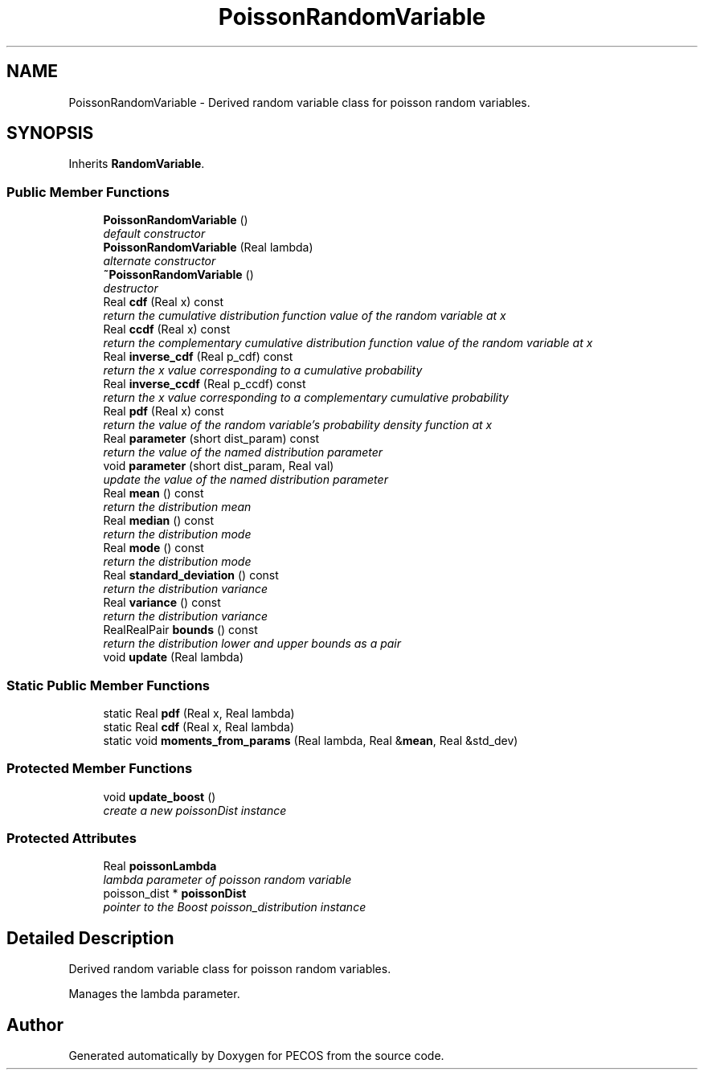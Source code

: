 .TH "PoissonRandomVariable" 3 "Wed Dec 27 2017" "Version Version 1.0" "PECOS" \" -*- nroff -*-
.ad l
.nh
.SH NAME
PoissonRandomVariable \- Derived random variable class for poisson random variables\&.  

.SH SYNOPSIS
.br
.PP
.PP
Inherits \fBRandomVariable\fP\&.
.SS "Public Member Functions"

.in +1c
.ti -1c
.RI "\fBPoissonRandomVariable\fP ()"
.br
.RI "\fIdefault constructor \fP"
.ti -1c
.RI "\fBPoissonRandomVariable\fP (Real lambda)"
.br
.RI "\fIalternate constructor \fP"
.ti -1c
.RI "\fB~PoissonRandomVariable\fP ()"
.br
.RI "\fIdestructor \fP"
.ti -1c
.RI "Real \fBcdf\fP (Real x) const "
.br
.RI "\fIreturn the cumulative distribution function value of the random variable at x \fP"
.ti -1c
.RI "Real \fBccdf\fP (Real x) const "
.br
.RI "\fIreturn the complementary cumulative distribution function value of the random variable at x \fP"
.ti -1c
.RI "Real \fBinverse_cdf\fP (Real p_cdf) const "
.br
.RI "\fIreturn the x value corresponding to a cumulative probability \fP"
.ti -1c
.RI "Real \fBinverse_ccdf\fP (Real p_ccdf) const "
.br
.RI "\fIreturn the x value corresponding to a complementary cumulative probability \fP"
.ti -1c
.RI "Real \fBpdf\fP (Real x) const "
.br
.RI "\fIreturn the value of the random variable's probability density function at x \fP"
.ti -1c
.RI "Real \fBparameter\fP (short dist_param) const "
.br
.RI "\fIreturn the value of the named distribution parameter \fP"
.ti -1c
.RI "void \fBparameter\fP (short dist_param, Real val)"
.br
.RI "\fIupdate the value of the named distribution parameter \fP"
.ti -1c
.RI "Real \fBmean\fP () const "
.br
.RI "\fIreturn the distribution mean \fP"
.ti -1c
.RI "Real \fBmedian\fP () const "
.br
.RI "\fIreturn the distribution mode \fP"
.ti -1c
.RI "Real \fBmode\fP () const "
.br
.RI "\fIreturn the distribution mode \fP"
.ti -1c
.RI "Real \fBstandard_deviation\fP () const "
.br
.RI "\fIreturn the distribution variance \fP"
.ti -1c
.RI "Real \fBvariance\fP () const "
.br
.RI "\fIreturn the distribution variance \fP"
.ti -1c
.RI "RealRealPair \fBbounds\fP () const "
.br
.RI "\fIreturn the distribution lower and upper bounds as a pair \fP"
.ti -1c
.RI "void \fBupdate\fP (Real lambda)"
.br
.in -1c
.SS "Static Public Member Functions"

.in +1c
.ti -1c
.RI "static Real \fBpdf\fP (Real x, Real lambda)"
.br
.ti -1c
.RI "static Real \fBcdf\fP (Real x, Real lambda)"
.br
.ti -1c
.RI "static void \fBmoments_from_params\fP (Real lambda, Real &\fBmean\fP, Real &std_dev)"
.br
.in -1c
.SS "Protected Member Functions"

.in +1c
.ti -1c
.RI "void \fBupdate_boost\fP ()"
.br
.RI "\fIcreate a new poissonDist instance \fP"
.in -1c
.SS "Protected Attributes"

.in +1c
.ti -1c
.RI "Real \fBpoissonLambda\fP"
.br
.RI "\fIlambda parameter of poisson random variable \fP"
.ti -1c
.RI "poisson_dist * \fBpoissonDist\fP"
.br
.RI "\fIpointer to the Boost poisson_distribution instance \fP"
.in -1c
.SH "Detailed Description"
.PP 
Derived random variable class for poisson random variables\&. 

Manages the lambda parameter\&. 

.SH "Author"
.PP 
Generated automatically by Doxygen for PECOS from the source code\&.
